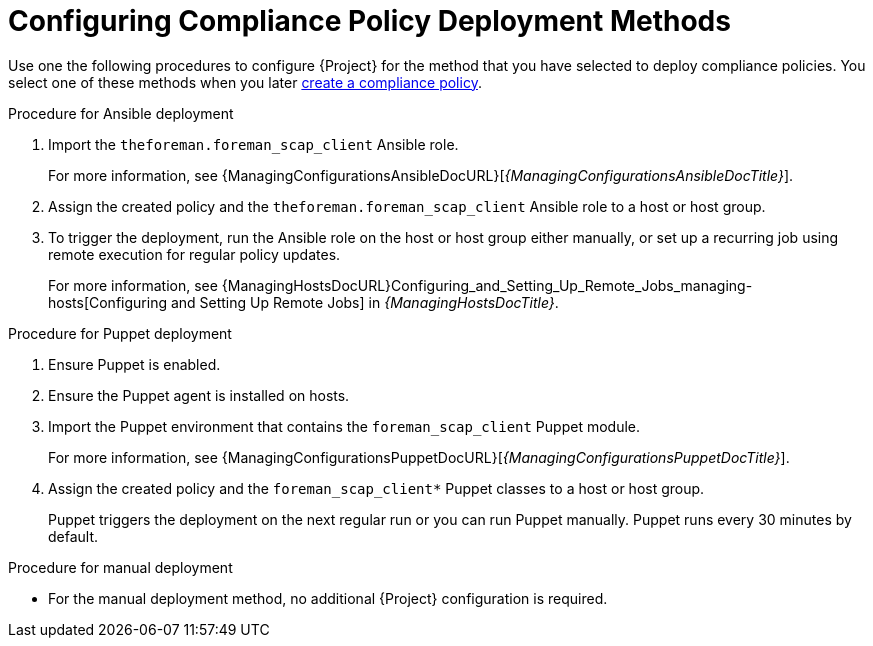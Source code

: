 [id="configuring-compliance-policy-deployment-methods_{context}"]
= Configuring Compliance Policy Deployment Methods

Use one the following procedures to configure {Project} for the method that you have selected to deploy compliance policies.
You select one of these methods when you later xref:Creating_a_Compliance_Policy_{context}[create a compliance policy].

.Procedure for Ansible deployment
. Import the `theforeman.foreman_scap_client` Ansible role.
+
For more information, see {ManagingConfigurationsAnsibleDocURL}[_{ManagingConfigurationsAnsibleDocTitle}_].
. Assign the created policy and the `theforeman.foreman_scap_client` Ansible role to a host or host group.
. To trigger the deployment, run the Ansible role on the host or host group either manually, or set up a recurring job using remote execution for regular policy updates.
+
For more information, see {ManagingHostsDocURL}Configuring_and_Setting_Up_Remote_Jobs_managing-hosts[Configuring and Setting Up Remote Jobs] in _{ManagingHostsDocTitle}_.

.Procedure for Puppet deployment
. Ensure Puppet is enabled.
. Ensure the Puppet agent is installed on hosts.
. Import the Puppet environment that contains the `foreman_scap_client` Puppet module.
+
For more information, see {ManagingConfigurationsPuppetDocURL}[_{ManagingConfigurationsPuppetDocTitle}_].
. Assign the created policy and the `foreman_scap_client*` Puppet classes to a host or host group.
+
Puppet triggers the deployment on the next regular run or you can run Puppet manually.
Puppet runs every 30 minutes by default.

.Procedure for manual deployment
* For the manual deployment method, no additional {Project} configuration is required.
ifdef::satellite[]
+
For information on manual deployment, see https://access.redhat.com/solutions/6389101[How to set up OpenSCAP Policies using Manual Deployment option] in the _Red{nbsp}Hat Knowledgebase_.
endif::[]
